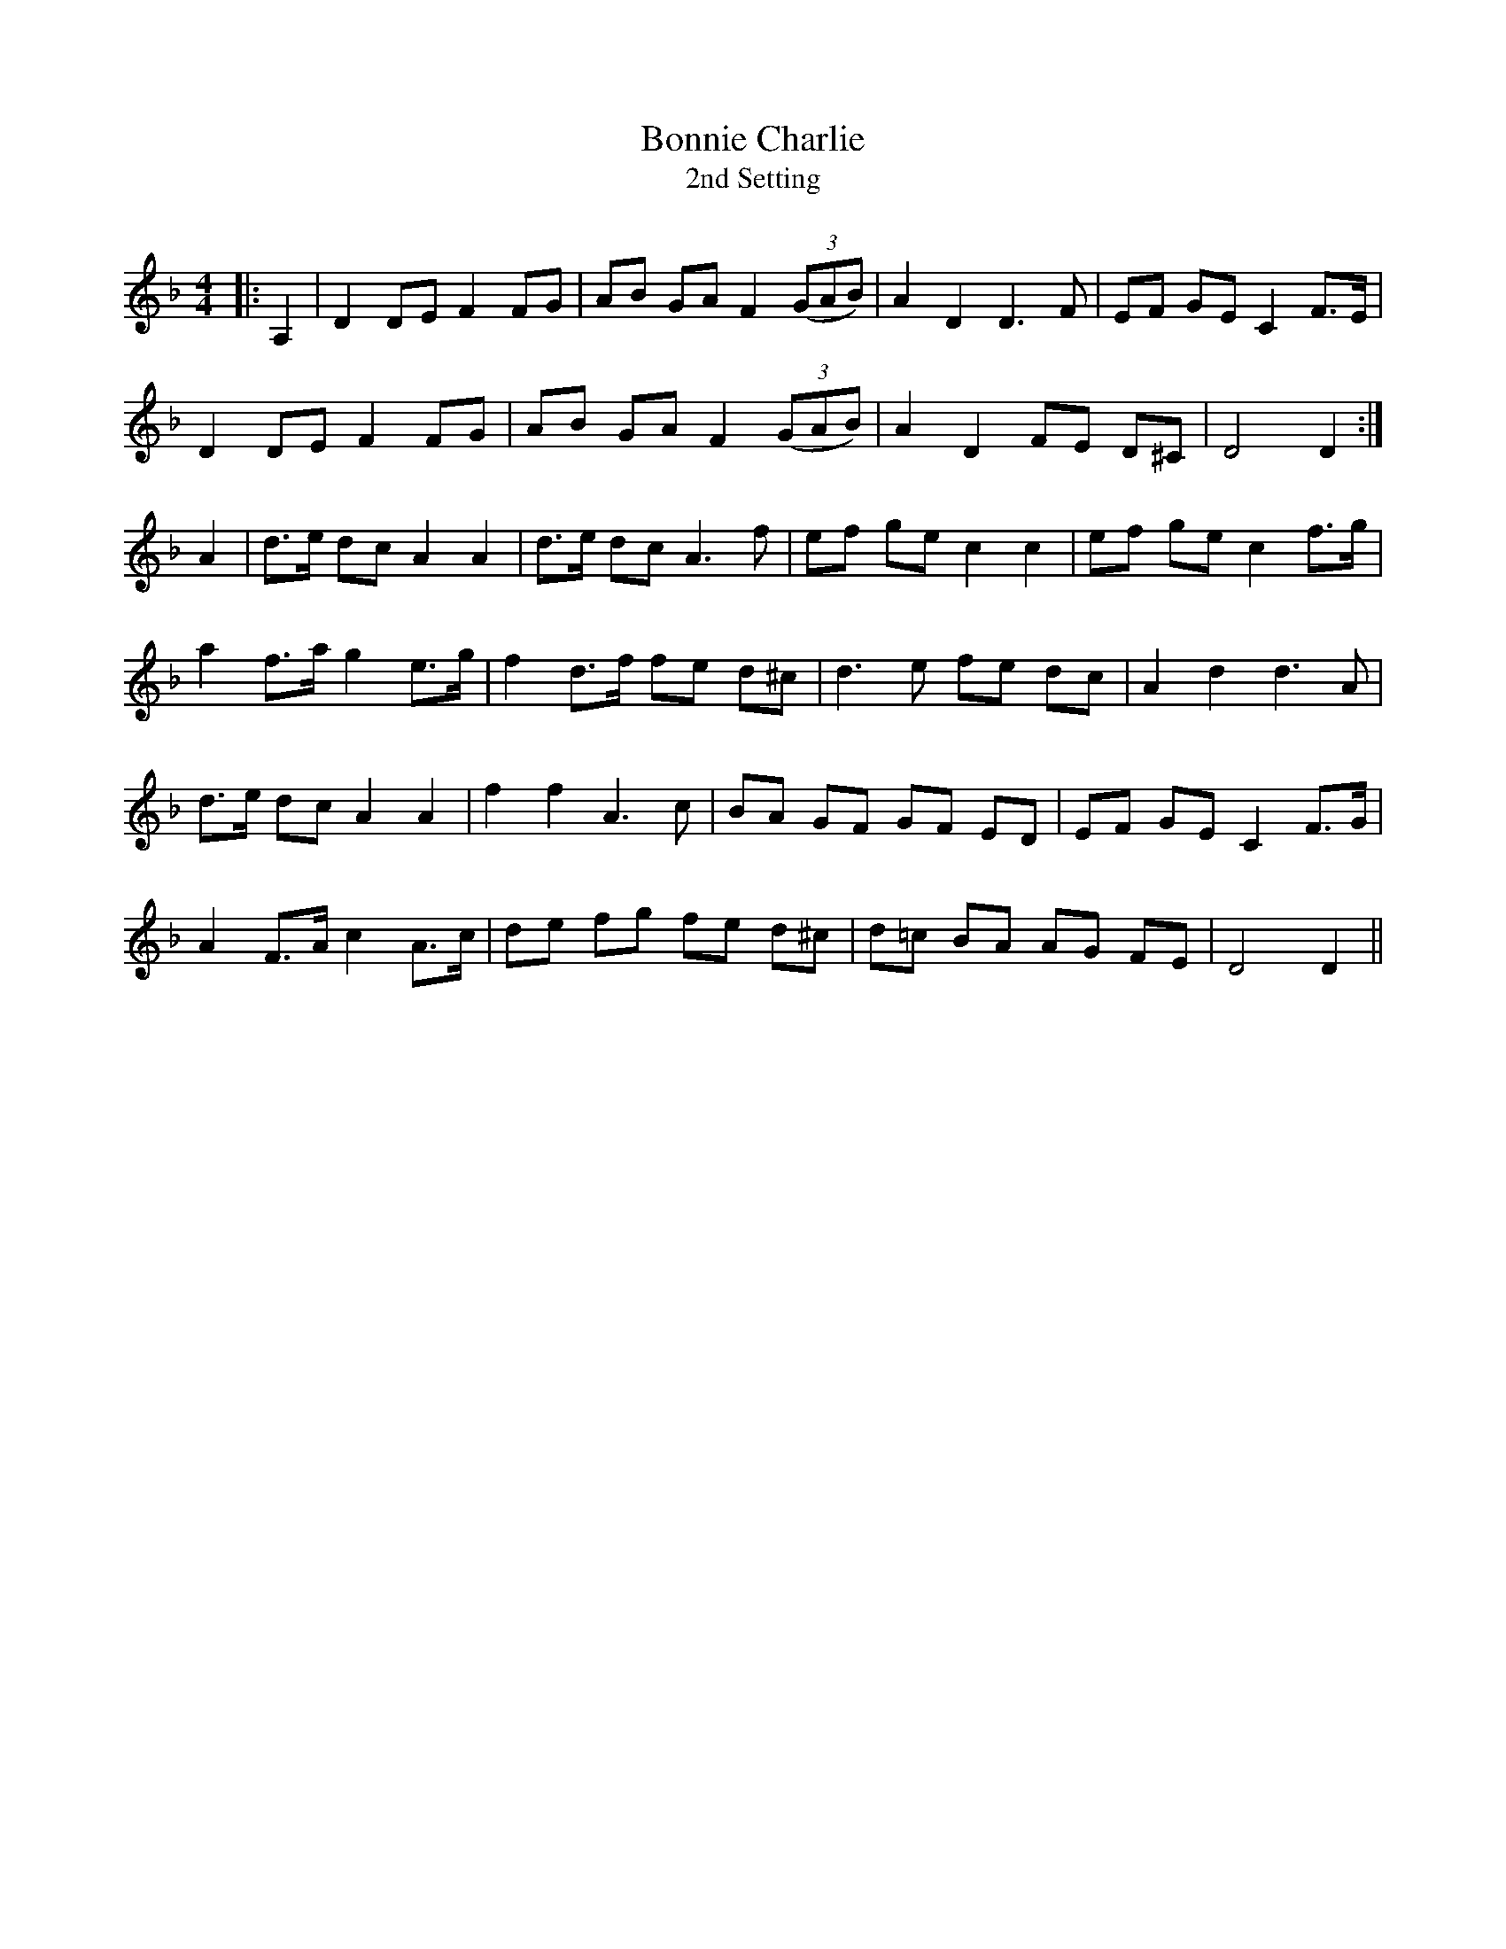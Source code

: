 X:1
T: Bonnie Charlie
T: 2nd Setting
R:Strathspey
Q:128
K:Dm
M:4/4
L:1/16
|:A,4|D4 D2E2 F4 F2G2|A2B2 G2A2 F4 ((3G2A2B2)|A4 D4 D6F2|E2F2 G2E2 C4 F3E|
D4 D2E2 F4 F2G2|A2B2 G2A2 F4 ((3G2A2B2)|A4 D4 F2E2 D2^C2|D8 D4:|
A4|d3e d2c2 A4 A4|d3e d2c2 A6f2|e2f2 g2e2 c4c4|e2f2 g2e2 c4 f3g|
a4 f3a g4 e3g|f4 d3f f2e2 d2^c2|d6e2 f2e2 d2c2|A4d4d6A2|
d3e d2c2 A4A4|f4f4 A6c2|B2A2 G2F2 G2F2 E2D2|E2F2 G2E2 C4 F3G|
A4 F3A c4 A3c|d2e2 f2g2 f2e2 d2^c2|d2=c2 B2A2 A2G2 F2E2|D8D4||
